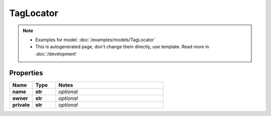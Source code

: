 TagLocator
#########

.. note::

  + Examples for model: :doc:`/examples/models/TagLocator`
  + This is autogenerated page, don't change them directly, use template. Read more in :doc:`/development`

Properties
----------
.. list-table::
   :widths: 15 15 70
   :header-rows: 1

   * - Name
     - Type
     - Notes
   * - **name**
     - **str**
     - `optional` 
   * - **owner**
     - **str**
     - `optional` 
   * - **private**
     - **str**
     - `optional` 


